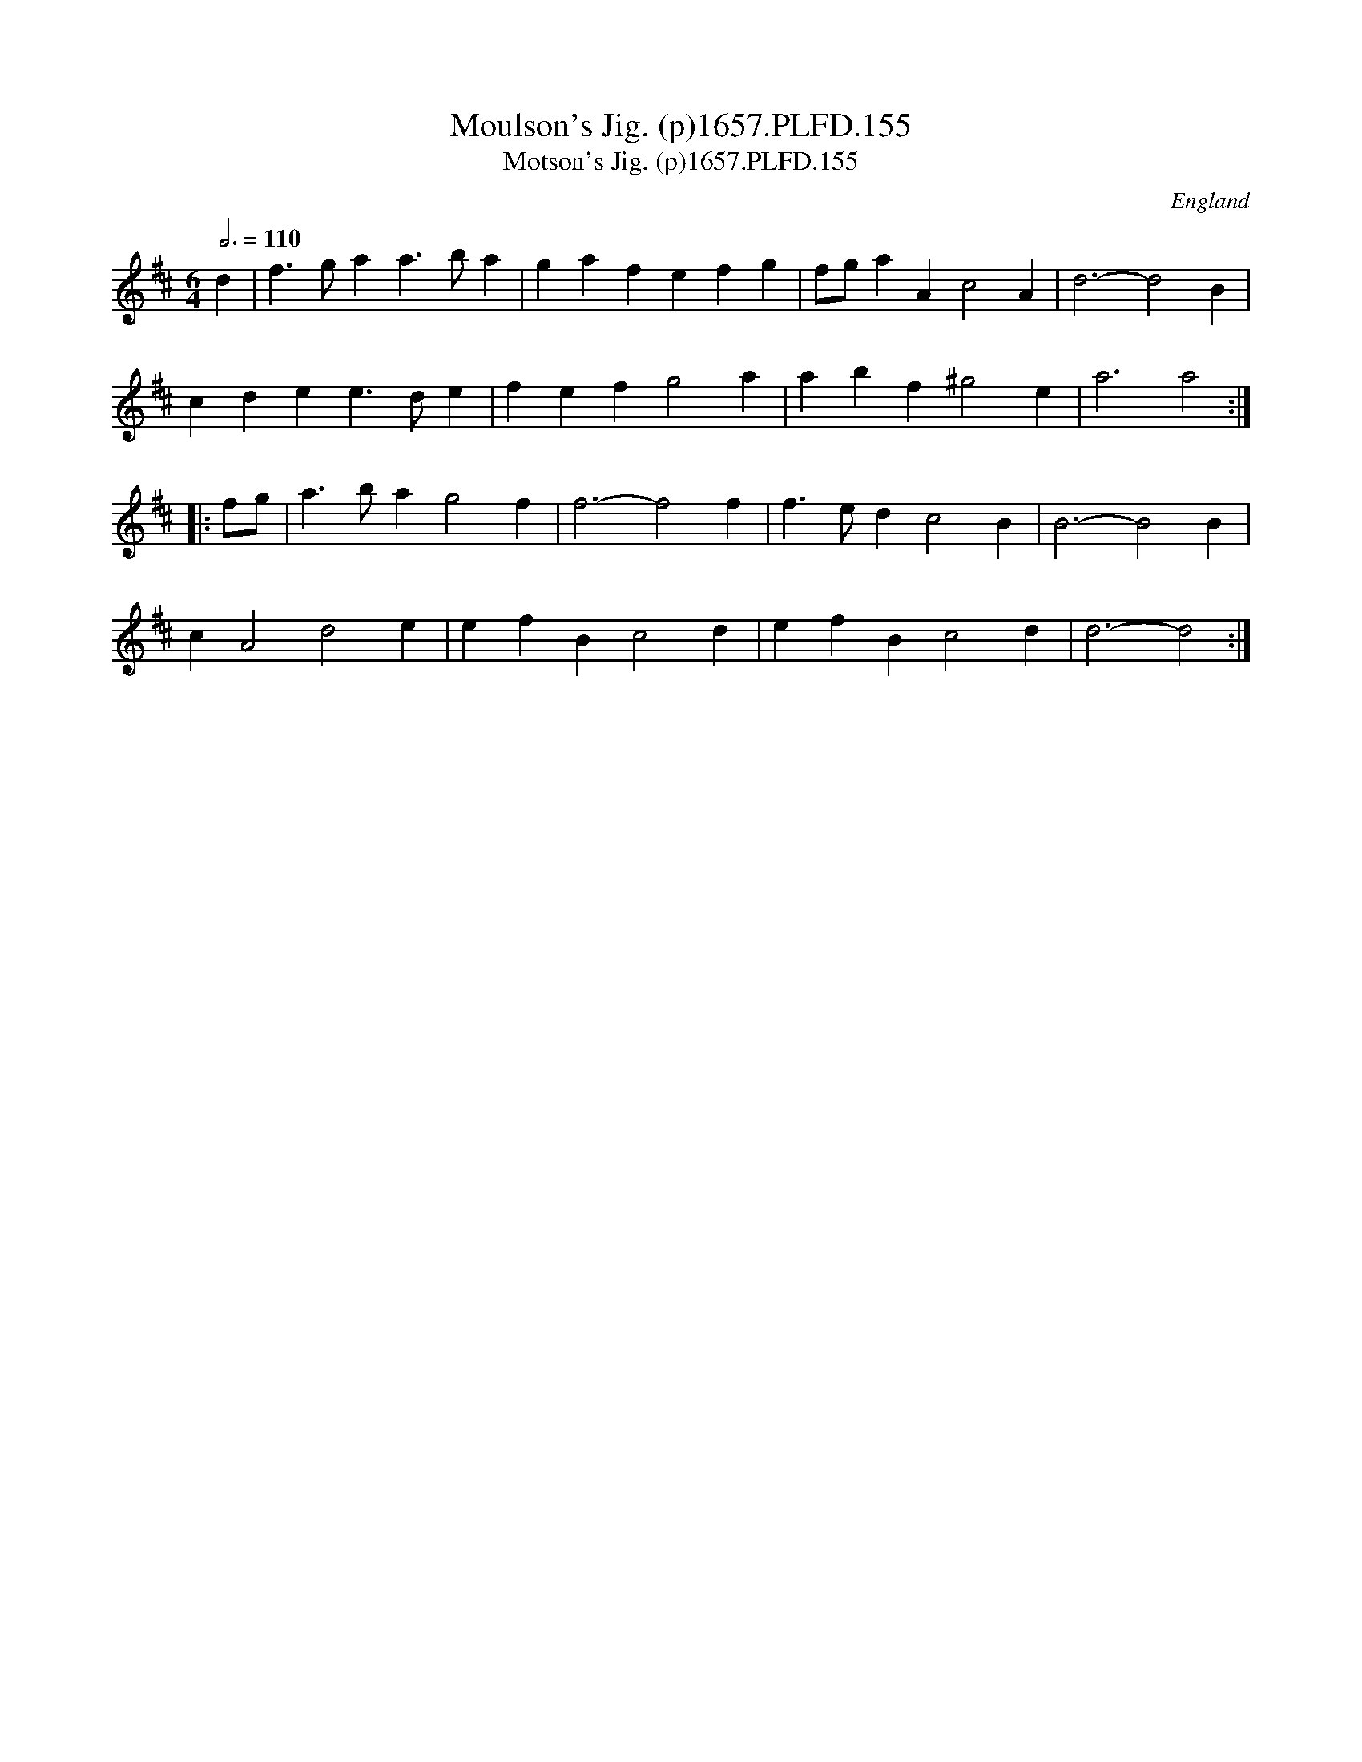 X:154
T:Moulson's Jig. (p)1657.PLFD.155
T:Motson's Jig. (p)1657.PLFD.155
M:6/4
L:1/4
Q:3/4=110
S:Playford, Dancing Master,Supplement to 3rd Ed.,1657
O:England
H:1657.
Z:Chris Partington.
K:D
d|f>gaa>ba|gafefg|f/g/aAc2A|d3-d2B|
cdee>de|fefg2a|abf^g2e|a3a2:|
|:f/g/|a>bag2f|f3-f2f|f>edc2B|B3-B2B|
cA2d2e|efBc2d|efBc2d|d3-d2:|
